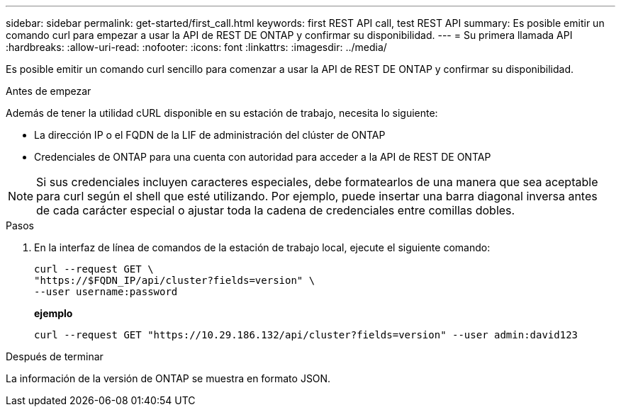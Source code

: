 ---
sidebar: sidebar 
permalink: get-started/first_call.html 
keywords: first REST API call, test REST API 
summary: Es posible emitir un comando curl para empezar a usar la API de REST DE ONTAP y confirmar su disponibilidad. 
---
= Su primera llamada API
:hardbreaks:
:allow-uri-read: 
:nofooter: 
:icons: font
:linkattrs: 
:imagesdir: ../media/


[role="lead"]
Es posible emitir un comando curl sencillo para comenzar a usar la API de REST DE ONTAP y confirmar su disponibilidad.

.Antes de empezar
Además de tener la utilidad cURL disponible en su estación de trabajo, necesita lo siguiente:

* La dirección IP o el FQDN de la LIF de administración del clúster de ONTAP
* Credenciales de ONTAP para una cuenta con autoridad para acceder a la API de REST DE ONTAP



NOTE: Si sus credenciales incluyen caracteres especiales, debe formatearlos de una manera que sea aceptable para curl según el shell que esté utilizando. Por ejemplo, puede insertar una barra diagonal inversa antes de cada carácter especial o ajustar toda la cadena de credenciales entre comillas dobles.

.Pasos
. En la interfaz de línea de comandos de la estación de trabajo local, ejecute el siguiente comando:
+
[source, curl]
----
curl --request GET \
"https://$FQDN_IP/api/cluster?fields=version" \
--user username:password
----
+
*ejemplo*

+
`curl --request GET "https://10.29.186.132/api/cluster?fields=version" --user admin:david123`



.Después de terminar
La información de la versión de ONTAP se muestra en formato JSON.
